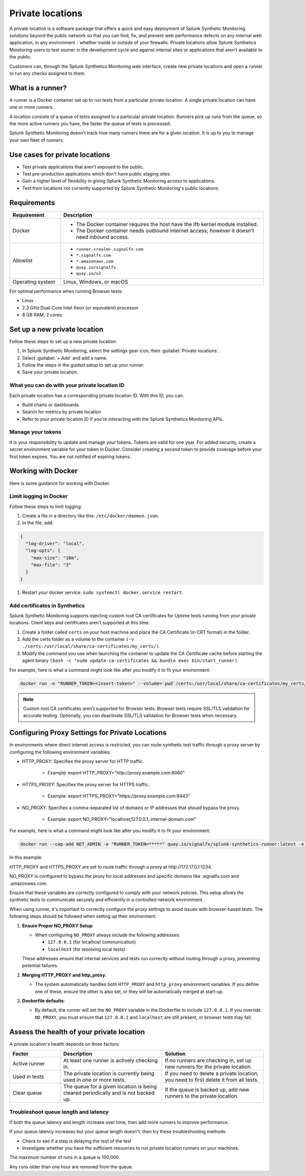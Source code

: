 .. _private-locations:

*****************
Private locations
*****************

.. meta::
    :description: Run synthetic tests from an internal site or private web application to quickly find defects using Splunk Synthetic Monitoring. 

A private location is a software package that offers a quick and easy deployment of Splunk Synthetic Monitoring solutions beyond the public network so that you can find, fix, and prevent web performance defects on any internal web application, in any environment - whether inside or outside of your firewalls. Private locations allow Splunk Synthetics Monitoring users to test sooner in the development cycle and against internal sites or applications that aren't available to the public.

Customers can, through the Splunk Synthetics Monitoring web interface, create new private locations and open a runner to run any checks assigned to them.

What is a runner?
===================

A runner is a Docker container set up to run tests from a particular private location. A single private location can have one or more runners. 

A location consists of a queue of tests assigned to a particular private location. Runners pick up runs from the queue, so the more active runners you have, the faster the queue of tests is processed. 

Splunk Synthetic Monitoring doesn't track how many runners there are for a given location. It is up to you to manage your own fleet of runners. 


Use cases for private locations
=================================

* Test private applications that aren't exposed to the public.
* Test pre-production applications which don't have public staging sites.
* Gain a higher level of flexibility in giving Splunk Synthetic Monitoring access to applications.
* Test from locations not currently supported by Splunk Synthetic Monitoring's public locations.


Requirements 
=============


.. list-table::
  :header-rows: 1
  :widths: 20 80 

  * - :strong:`Requirement`
    - :strong:`Description`
  * - Docker
    - 
        * The Docker container requires the host have the ifb kernel module installed. 
        * The Docker container needs outbound internet access; however it doesn't need inbound access.  
  * - Allowlist
    - 
        * ``runner.<realm>.signalfx.com`` 
        * ``*.signalfx.com`` 
        * ``*.amazonaws.com``
        * ``quay.io/signalfx``
        * ``quay.io/v2``
  * - Operating system   
    -  Linux, Windows, or macOS


For optimal performance when running Browser tests:

* Linux
* 2.3 GHz Dual-Core Intel Xeon (or equivalent) processor
* 8 GB RAM, 2 cores


Set up a new private location
===============================

Follow these steps to set up a new private location:

1. In Splunk Synthetic Monitoring, select the settings gear icon, then :guilabel:`Private locations`.  
2. Select :guilabel:`+ Add` and add a name. 
3. Follow the steps in the guided setup to set up your runner. 
4. Save your private location. 


What you can do with your private location ID 
------------------------------------------------------------

Each private location has a corresponding private location ID. With this ID, you can:

* Build charts or dashboards
* Search for metrics by private location
* Refer to your private location ID if you're interacting with the Splunk Synthetics Monitoring APIs. 

Manage your tokens
--------------------
It is your responsibility to update and manage your tokens. Tokens are valid for one year. For added security, create a secret environment variable for your token in Docker. Consider creating a second token to provide coverage before your first token expires. You are not notified of expiring tokens.


Working with Docker 
======================================
Here is some guidance for working with Docker. 

Limit logging in Docker 
------------------------------------

Follow these steps to limit logging:

#. Create a file in a directory like this: ``/etc/docker/daemon.json``.

#. In the file, add: 

.. code:: yaml

    {
      "log-driver": "local",
      "log-opts": {
        "max-size": "10m",
        "max-file": "3"
      }
    }

#. Restart your docker service: ``sudo systemctl docker.service restart``.



Add certificates in Synthetics
------------------------------------------------------
Splunk Synthetic Monitoring supports injecting custom root CA certificates for Uptime tests running from your private locations. Client keys and certificates aren't supported at this time. 

#. Create a folder called ``certs`` on your host machine and place the CA Certificate (in CRT format) in the folder.

#. Add the certs folder as a volume to the container ``(-v ./certs:/usr/local/share/ca-certificates/my_certs/)``.

#. Modify the command you use when launching the container to update the CA Certificate cache before starting the agent binary ``(bash -c "sudo update-ca-certificates && bundle exec bin/start_runner)``.


For example, here is what a command might look like after you modify it to fit your environment:  

.. code:: yaml

    docker run -e "RUNNER_TOKEN=<insert-token>" --volume=`pwd`/certs:/usr/local/share/ca-certificates/my_certs/ quay.io/signalfx/splunk-synthetics-runner:latest bash -c "sudo update-ca-certificates && bundle exec bin/start_runner"


.. Note:: Custom root CA certificates aren't supported for Browser tests. Browser tests require SSL/TLS validation for accurate testing. Optionally, you can deactivate SSL/TLS validation for Browser tests when necessary.






Configuring Proxy Settings for Private Locations
===================================================

In environments where direct internet access is restricted, you can route synthetic test traffic through a proxy server by configuring the following environment variables:

* HTTP_PROXY: Specifies the proxy server for HTTP traffic.

    * Example: export HTTP_PROXY="\http://proxy.example.com:8080"

* HTTPS_PROXY: Specifies the proxy server for HTTPS traffic.

    * Example: export HTTPS_PROXY="\https://proxy.example.com:8443"

* NO_PROXY: Specifies a comma-separated list of domains or IP addresses that should bypass the proxy.

    * Example: export NO_PROXY="localhost,127.0.0.1,.internal-domain.com"

For example, here is what a command might look like after you modify it to fit your environment:


.. code:: yaml

    docker run --cap-add NET_ADMIN -e "RUNNER_TOKEN=*****" quay.io/signalfx/splunk-synthetics-runner:latest -e NO_PROXY=".signalfx.com,.amazonaws.com"  -e HTTPS_PROXY="https://172.17.0.1:1234" -e HTTP_PROXY="http://172.17.0.1:1234"
    
In this example:

HTTP_PROXY and HTTPS_PROXY are set to route traffic through a proxy at \http://172.17.0.1:1234.

NO_PROXY is configured to bypass the proxy for local addresses and specific domains like .signalfx.com and .amazonaws.com.

Ensure that these variables are correctly configured to comply with your network policies. This setup allows the synthetic tests to communicate securely and efficiently in a controlled network environment.

When using runner, it's important to correctly configure the proxy settings to avoid issues with browser-based tests. The following steps should be followed when setting up their environment:

1. :strong:`Ensure Proper NO_PROXY Setup`:
   
   - When configuring ``NO_PROXY`` always include the following addresses:
   
     - ``127.0.0.1`` (for localhost communication)
     - ``localhost`` (for resolving local tests)
   
   These addresses ensure that internal services and tests run correctly without routing through a proxy, preventing potential failures.

2. :strong:`Merging HTTP_PROXY and http_proxy`:
   
   - The system automatically handles both ``HTTP_PROXY`` and ``http_proxy`` environment variables. If you define one of these, ensure the other is also set, or they will be automatically merged at start-up.

3. :strong:`Dockerfile defaults`:
   
   - By default, the runner will set the ``NO_PROXY`` variable in the Dockerfile to include ``127.0.0.1``. If you override ``NO_PROXY``, you must ensure that ``127.0.0.1`` and ``localhost`` are still present, or browser tests may fail.





Assess the health of your private location
==============================================

A private location's health depends on three factors:

.. list-table::
  :header-rows: 1
  :widths: 20 40 40 

  * - :strong:`Factor`
    - :strong:`Description`
    - :strong:`Solution`
  * - Active runner
    - At least one runner is actively checking in.
    - If no runners are checking in, set up new runners for the private location. 
  * - Used in tests
    - The private location is currently being used in one or more tests.
    - If you need to delete a private location, you need to first delete it from all tests.
  * - Clear queue
    - The queue for a given location is being cleared periodically and is not backed up.
    - If the queue is backed up, add new runners to the private location.

Troubleshoot queue length and latency
---------------------------------------------------

If both the queue latency and length increase over time, then add more runners to improve performance. 

If your queue latency increases but your queue length doesn't, then try these troubleshooting methods:

* Check to see if a step is delaying the rest of the test
* Investigate whether you have the sufficient resources to run private location runners on your machines.

The maximum number of runs in a queue is 100,000. 

Any runs older than one hour are removed from the queue. 


